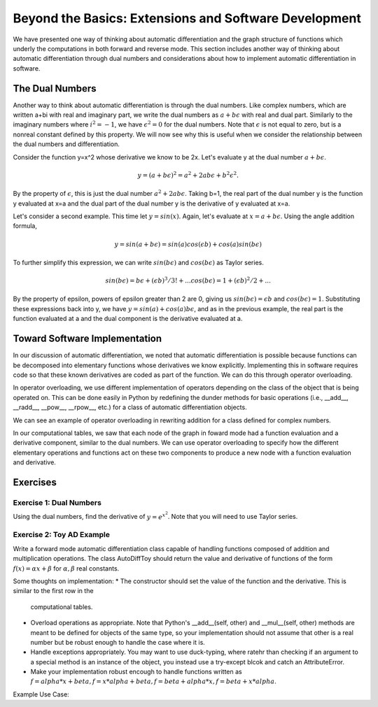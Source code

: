 Beyond the Basics: Extensions and Software Development
======================================================

We have presented one way of thinking about automatic differentiation and the graph structure of functions which underly the
computations in both forward and reverse mode.  This section includes another way of thinking about automatic differentiation
through dual numbers and considerations about how to implement automatic differentiation in software.

The Dual Numbers
----------------
Another way to think about automatic differentiation is through the dual numbers.  Like complex numbers, which are written
a+bi with real and imaginary part, we write the dual numbers as :math:`a+b\epsilon` with real and dual part.  Similarly to
the imaginary numbers where :math:`i^2 = -1`, we have :math:`\epsilon^2=0` for the dual numbers.  Note that :math:`\epsilon`
is not equal to zero, but is a nonreal constant defined by this property.  We will now see why this is useful when we
consider the relationship between the dual numbers and differentiation.

Consider the function y=x^2 whose derivative we know to be 2x.  Let's evaluate y at the dual number :math:`a+b\epsilon`.  

.. math::
        y = (a+b\epsilon)^2 = a^2+2ab\epsilon+b^2\epsilon^2.  
        
By the property of :math:`\epsilon`, this is just the dual number :math:`a^2+2ab\epsilon`.  Taking b=1, the real part of the
dual number y is the function y evaluated at x=a and the dual part of the dual number y is the derivative of y evaluated at
x=a.

Let's consider a second example.  This time let :math:`y=sin(x)`.  Again, let's evaluate at :math:`x=a+b\epsilon`.  Using the
angle addition formula,

.. math::
        y = sin(a+b\epsilon) = sin(a)cos(\epsilon b)+cos(a)sin(b\epsilon)

To further simplify this expression, we can write :math:`sin(b\epsilon)` and :math:`cos(b\epsilon)` as Taylor series.

.. math::
        sin(b\epsilon) = b\epsilon + (\epsilon b)^3/3! + ...
        cos(b\epsilon) = 1+(\epsilon b)^2/2+ ...

By the property of \epsilon, powers of \epsilon greater than 2 are 0, giving us :math:`sin(b\epsilon) = \epsilon b` and
:math:`cos(b\epsilon) = 1`.  Substituting these expressions back into y, we have :math:`y = sin(a)+cos(a)b\epsilon`, and as
in the previous example, the real part is the function evaluated at a and the dual component is the derivative evaluated at
a.

Toward Software Implementation
------------------------------
In our discussion of automatic differentiation, we noted that automatic differentiation is possible because functions can be
decomposed into elementary functions whose derivatives we know explicitly.  Implementing this in software requires code so
that these known derivatives are coded as part of the function.  We can do this through operator overloading.

In operator overloading, we use different implementation of operators depending on the class of the object that is being
operated on.  This can be done easily in Python by redefining the dunder methods for basic operations (i.e., __add__,
__radd__, __pow__, __rpow__, etc.) for a class of automatic differentiation objects.

We can see an example of operator overloading in rewriting addition for a class defined for complex numbers.

.. highlight::

        class Complex():
            def __init__(self, a, b):
                self.a = a #real part
                self.b = b #imaginary part

            def __add__(self, other):
                #overload addition, addition for complex numbers is component-wise
                return Complex(self.a+other.a, self.b+other.b)

In our computational tables, we saw that each node of the graph in foward mode had a function evaluation and a derivative
component, similar to the dual numbers.  We can use operator overloading to specify how the different elementary operations
and functions act on these two components to produce a new node with a function evaluation and derivative.

Exercises
---------
Exercise 1: Dual Numbers
++++++++++++++++++++++++
Using the dual numbers, find the derivative of :math:`y=e^{x^2}`.  Note that you will need to use Taylor series.

Exercise 2: Toy AD Example
++++++++++++++++++++++++++
Write a forward mode automatic differentiation class capable of handling functions composed of addition and multiplication
operations.  The class AutoDiffToy should return the value and derivative of functions of the form :math:`f(x)=\alpha
x+\beta` for :math:`\alpha , \beta` real constants.

Some thoughts on implementation:
* The constructor should set the value of the function and the derivative.  This is similar to the first row in the
  computational tables.
* Overload operations as appropriate.  Note that Python's __add__(self, other) and __mul__(self, other) methods are meant to
  be defined for objects of the same type, so your implementation should not assume that other is a real number but be robust
  enough to handle the case where it is.
* Handle exceptions appropriately.  You may want to use duck-typing, where ratehr than checking if an argument to a special
  method is an instance of the object, you instead use a try-except blcok and catch an AttributeError.
* Make your implementation robust encough to handle functions written as :math:`f = alpha*x+beta, f=x*alpha+beta,
  f=beta+alpha*x, f=beta+x*alpha`.

Example Use Case:

.. highlight::

        a = 2.0 #value to evaluate at
        x = AutoDiffToy(a)

        alpha = 2.0
        beta = 3.0
        f = alpha*x + beta #define function

        print(f.val, f.der)

        >>> 7.0 2.0

